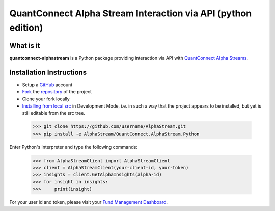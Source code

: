 QuantConnect Alpha Stream Interaction via API (python edition)
==============================================================

What is it
----------

**quantconnect-alphastream** is a Python package providing interaction via API with `QuantConnect Alpha Streams <https://www.quantconnect.com/alpha>`_.

Installation Instructions
-------------------------
- Setup a `GitHub <https://github.com/>`_ account
- `Fork <https://help.github.com/articles/fork-a-repo/>`_ the `repository <https://github.com/QuantConnect/AlphaStream>`_ of the project
- Clone your fork locally
- `Installing from local src <https://packaging.python.org/tutorials/installing-packages/#installing-from-a-local-src-tree>`_ in Development Mode, i.e. in such a way that the project appears to be installed, but yet is still editable from the src tree.

 >>> git clone https://github.com/username/AlphaStream.git
 >>> pip install -e AlphaStream/QuantConnect.AlphaStream.Python

Enter Python's interpreter and type the following commands:

 >>> from AlphaStreamClient import AlphaStreamClient
 >>> client = AlphaStreamClient(your-client-id, your-token)
 >>> insights = client.GetAlphaInsights(alpha-id)
 >>> for insight in insights:
 >>>     print(insight)

For your user id and token, please visit your `Fund Management Dashboard <https://www.quantconnect.com/alpha/democlient#api-access-tokens>`_.